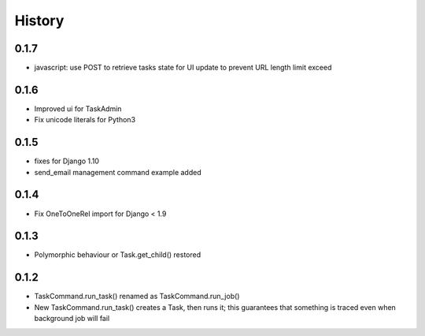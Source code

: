 .. :changelog:

History
=======

0.1.7
-----
* javascript: use POST to retrieve tasks state for UI update to prevent URL length limit exceed

0.1.6
-----
* Improved ui for TaskAdmin
* Fix unicode literals for Python3

0.1.5
-----
* fixes for Django 1.10
* send_email management command example added

0.1.4
-----
* Fix OneToOneRel import for Django < 1.9

0.1.3
-----
* Polymorphic behaviour or Task.get_child() restored

0.1.2
-----
* TaskCommand.run_task() renamed as TaskCommand.run_job()
* New TaskCommand.run_task() creates a Task, then runs it;
  this guarantees that something is traced even when background job will fail
